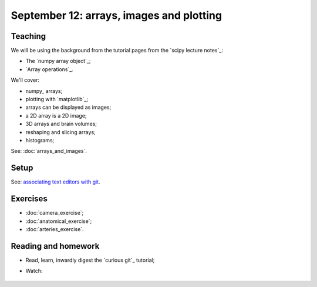 #########################################
September 12: arrays, images and plotting
#########################################

********
Teaching
********

We will be using the background from the tutorial pages from the `scipy
lecture notes`_:

* The `numpy array object`_;
* `Array operations`_.

We'll cover:

* numpy_ arrays;
* plotting with `matplotlib`_;
* arrays can be displayed as images;
* a 2D array is a 2D image;
* 3D arrays and brain volumes;
* reshaping and slicing arrays;
* histograms;

See: :doc:`arrays_and_images`.

*****
Setup
*****

See: `associating text editors with git
<https://help.github.com/articles/associating-text-editors-with-git>`_.

*********
Exercises
*********

* :doc:`camera_exercise`;
* :doc:`anatomical_exercise`;
* :doc:`arteries_exercise`.

.. To cover
    Numpy allows creation of arrays
    An image is an array
    An array can be displayed with matplotlib
    An array can be reshaped
    An array can be transposed
    A 3D image is a 3D array
    A 3D array can be reshaped to 1D and back again
    Histograms.
    Operations on 1D (implicit) - mean, min, max
    Operations over axes (explicit) - mean, min, max
    np.lookfor
    Setting the colormap

********************
Reading and homework
********************

* Read, learn, inwardly digest the `curious git`_ tutorial;
* Watch:

    .. raw:: html

        <iframe src="https://player.vimeo.com/video/121579300" width="500"
        height="342" frameborder="0" webkitallowfullscreen mozallowfullscreen
        allowfullscreen></iframe> <p><a
        href="https://vimeo.com/121579300">Introduction to the git working
        tree, repository and staging area</a> (18 minutes).</p>

        <iframe src="https://player.vimeo.com/video/121579601" width="500"
        height="341" frameborder="0" webkitallowfullscreen mozallowfullscreen
        allowfullscreen></iframe> <p><a href="https://vimeo.com/121579601">The
        links between git commits, and git branches</a> (9 minutes).</p>
